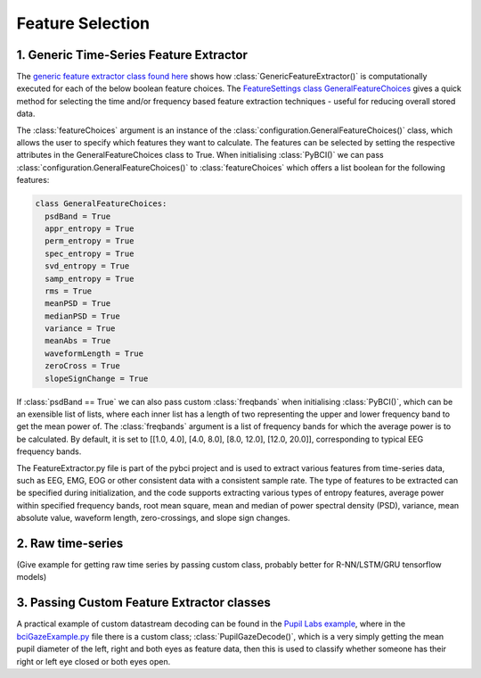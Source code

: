 Feature Selection
############
.. _generic-extractor:
1. Generic Time-Series Feature Extractor
--------------------------------

The `generic feature extractor class found here <https://github.com/LMBooth/pybci/blob/main/pybci/Utils/FeatureExtractor.py>`_ shows how :class:`GenericFeatureExtractor()` is computationally executed for each of the below boolean feature choices. The `FeatureSettings class GeneralFeatureChoices <https://github.com/LMBooth/pybci/blob/main/pybci/Configuration/FeatureSettings.py>`_ gives a quick method for selecting the time and/or frequency based feature extraction techniques - useful for reducing overall stored data.

The :class:`featureChoices` argument is an instance of the :class:`configuration.GeneralFeatureChoices()` class, which allows the user to specify which features they want to calculate. The features can be selected by setting the respective attributes in the GeneralFeatureChoices class to True. When initialising :class:`PyBCI()` we can pass :class:`configuration.GeneralFeatureChoices()` to :class:`featureChoices` which offers a list boolean for the following features:

.. code-block:: python

  class GeneralFeatureChoices:
    psdBand = True
    appr_entropy = True
    perm_entropy = True
    spec_entropy = True
    svd_entropy = True
    samp_entropy = True
    rms = True
    meanPSD = True
    medianPSD = True
    variance = True
    meanAbs = True
    waveformLength = True
    zeroCross = True
    slopeSignChange = True


If :class:`psdBand == True` we can also pass custom :class:`freqbands` when initialising :class:`PyBCI()`, which can be an exensible list of lists, where each inner list has a length of two representing the upper and lower frequency band to get the mean power of. The :class:`freqbands` argument is a list of frequency bands for which the average power is to be calculated. By default, it is set to [[1.0, 4.0], [4.0, 8.0], [8.0, 12.0], [12.0, 20.0]], corresponding to typical EEG frequency bands.

The FeatureExtractor.py file is part of the pybci project and is used to extract various features from time-series data, such as EEG, EMG, EOG or other consistent data with a consistent sample rate. The type of features to be extracted can be specified during initialization, and the code supports extracting various types of entropy features, average power within specified frequency bands, root mean square, mean and median of power spectral density (PSD), variance, mean absolute value, waveform length, zero-crossings, and slope sign changes.

.. _raw-extractor:
2. Raw time-series
----------------
(Give example for getting raw time series by passing custom class, probably better for R-NN/LSTM/GRU tensorflow models)

.. _custom-extractor:
3. Passing Custom Feature Extractor classes 
--------------------------------


A practical example of custom datastream decoding can be found in the `Pupil Labs example <https://github.com/LMBooth/pybci/tree/main/pybci/Examples/PupilLabsRightLeftEyeClose>`_, where in the `bciGazeExample.py <https://github.com/LMBooth/pybci/blob/main/pybci/Examples/PupilLabsRightLeftEyeClose/bciGazeExample.py>`_ file there is a custom class; :class:`PupilGazeDecode()`, which is a very simply getting the mean pupil diameter of the left, right and both eyes as feature data, then this is used to classify whether someone has their right or left eye closed or both eyes open.
